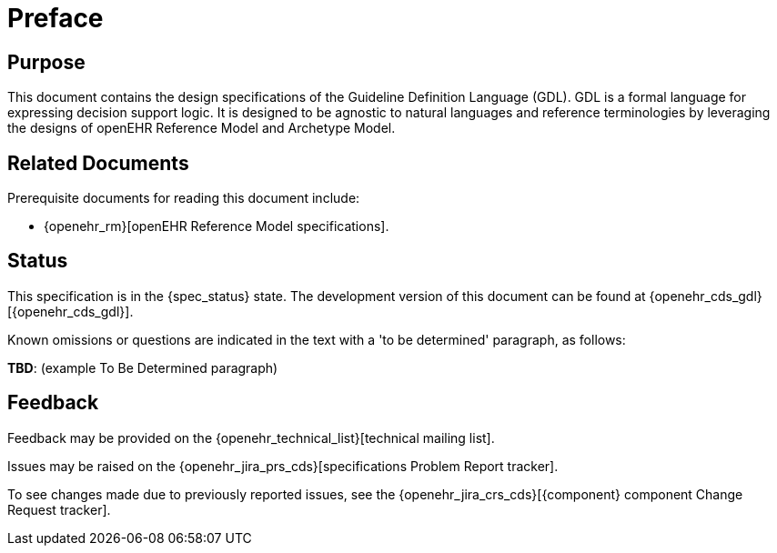 = Preface

== Purpose

This document contains the design specifications of the Guideline Definition Language (GDL). GDL is a formal language for expressing decision support logic. It is designed to be agnostic to natural languages and reference terminologies by leveraging the designs of openEHR Reference Model and Archetype Model.

== Related Documents

Prerequisite documents for reading this document include:

* {openehr_rm}[openEHR Reference Model specifications].

== Status

This specification is in the {spec_status} state. The development version of this document can be found at {openehr_cds_gdl}[{openehr_cds_gdl}].

Known omissions or questions are indicated in the text with a 'to be determined' paragraph, as follows:
[.tbd]
*TBD*: (example To Be Determined paragraph)

== Feedback

Feedback may be provided on the {openehr_technical_list}[technical mailing list].

Issues may be raised on the {openehr_jira_prs_cds}[specifications Problem Report tracker].

To see changes made due to previously reported issues, see the {openehr_jira_crs_cds}[{component} component Change Request tracker].

